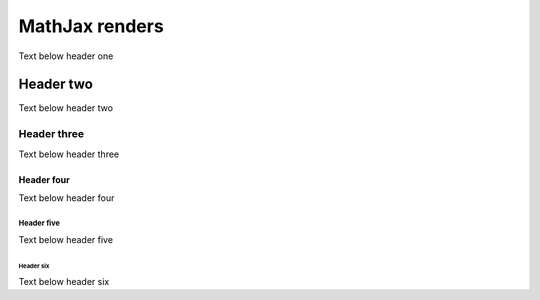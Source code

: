 MathJax renders
===============

Text below header one

Header two
----------

Text below header two

Header three
^^^^^^^^^^^^

Text below header three

Header four
~~~~~~~~~~~

Text below header four

Header five
"""""""""""

Text below header five

Header six
++++++++++

Text below header six